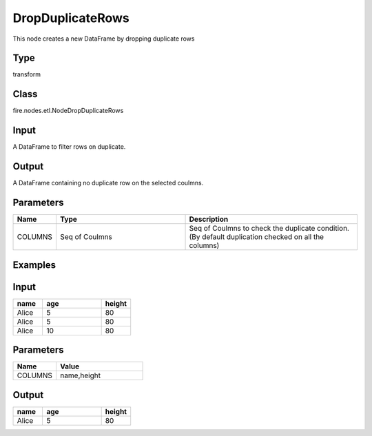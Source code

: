 DropDuplicateRows
=========== 

This node creates a new DataFrame by dropping duplicate rows

Type
--------- 

transform

Class
--------- 

fire.nodes.etl.NodeDropDuplicateRows

Input
--------
A DataFrame to filter rows on duplicate.

Output
--------
A DataFrame containing no duplicate row on the selected coulmns.

Parameters
---------- 

.. list-table:: 
   :widths: 10 30 40
   :header-rows: 1

   * - Name
     - Type
     - Description
   
   * - COLUMNS
     - Seq of Coulmns
     - Seq of Coulmns to check the duplicate condition.(By default duplication checked on all the columns)
   
Examples
--------

Input
--------------

.. list-table:: 
   :widths: 10 20 10
   :header-rows: 1

   * - name
     - age
     - height
   
   * - Alice
     - 5
     - 80
     
   * - Alice
     - 5
     - 80
     
   * - Alice
     - 10
     - 80

Parameters
----------


.. list-table:: 
   :widths: 10 20
   :header-rows: 1
   
   * - Name
     - Value
     
   * - COLUMNS
     - name,height


Output
--------------

.. list-table::
   :widths: 10 20 10
   :header-rows: 1
   
   * - name
     - age
     - height
   
   * - Alice
     - 5
     - 80
   
